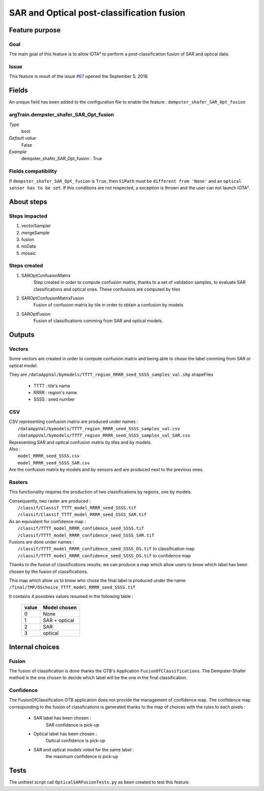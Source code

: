 SAR and Optical post-classification fusion
##########################################

Feature purpose
***************

Goal
====

The main goal of this feature is to allow IOTA² to perform a post-classification
fusion of SAR and optical data.

Issue
=====

This feature is result of the issue `#67 <https://framagit.org/inglada/iota2/issues/67>`_ opened the September 5, 2018.

Fields
******

An unique field has been added to the configuration file to enable the feature : ``dempster_shafer_SAR_Opt_fusion``

argTrain.dempster_shafer_SAR_Opt_fusion
=======================================

*Type*
    bool
*Default value*
    False
*Example*
    dempster_shafer_SAR_Opt_fusion : True

Fields compatibility 
====================

If ``dempster_shafer_SAR_Opt_fusion`` is ``True``, then ``S1Path`` must
be ``different from 'None'`` and an ``optical sensor has to be set``.
If this conditions are not respected, a exception is thrown and the user
can not launch IOTA².

About steps
***********

Steps impacted
==============

1. vectorSampler
2. mergeSample
3. fusion
4. noData
5. mosaic

Steps created
=============

1. SAROptConfusionMatrix
    Step created in order to compute confusion matrix, thanks to a set
    of validation samples, to evaluate SAR classifications and optical
    ones. These confusions are computed by tiles

2. SAROptConfusionMatrixFusion
    Fusion of confusion matrix by tile in order to obtain a confusion by models

3. SAROptFusion
    Fusion of classifications comming from SAR and optical models.

Outputs
*******

Vectors
=======

Some vectors are created in order to compute confusion matrix and being
able to chose the label comming from SAR or optical model.

They are ``/dataAppVal/bymodels/TTTT_region_RRRR_seed_SSSS_samples_val.shp``
shapeFiles

 - TTTT : tile's name
 - RRRR : region's name
 - SSSS : seed number

CSV
===

| CSV representing confusion matrix are produced under names :
|    ``/dataAppVal/bymodels/TTTT_region_RRRR_seed_SSSS_samples_val.csv``
|    ``/dataAppVal/bymodels/TTTT_region_RRRR_seed_SSSS_samples_val_SAR.csv``
| Representing SAR and optical confusion matrix by tiles and by models.

| Also :
|    ``model_RRRR_seed_SSSS.csv``
|    ``model_RRRR_seed_SSSS_SAR.csv``
| Are the confusion matrix by models and by sensors and are produced next to the previous ones.

Rasters
=======

This functionality requires the production of two classifications by
regions, one by models.

| Consequently, two raster are produced :
|    ``/classif/Classif_TTTT_model_RRRR_seed_SSSS.tif``
|    ``/classif/Classif_TTTT_model_RRRR_seed_SSSS_SAR.tif``

| As an equivalent for confidence map : 
|    ``/classif/TTTT_model_RRRR_confidence_seed_SSSS.tif``
|    ``/classif/TTTT_model_RRRR_confidence_seed_SSSS_SAR.tif``

| Fusions are done under names :
|    ``/classif/TTTT_model_RRRR_confidence_seed_SSSS_DS.tif`` to classification map
|    ``/classif/TTTT_model_RRRR_confidence_seed_SSSS_DS.tif`` to confidence map

Thanks to the fusion of classifications results, we can produce a map which
allow users to know which label has been chosen by the fusion of classifications.

| This map which allow us to know who chose the final label is produced under the name 
| ``/final/TMP/DSchoice_TTTT_model_RRRR_seed_SSSS.tif``

It contains 4 possibles values resumed in the following table :

    +-------+--------------+
    | value | Model chosen |
    +=======+==============+
    |   0   |     None     |
    +-------+--------------+
    |   1   | SAR + optical|
    +-------+--------------+
    |   2   |     SAR      |
    +-------+--------------+
    |   3   |   optical    |
    +-------+--------------+


Internal choices
****************

Fusion
======

The fusion of classification is done thanks the OTB's Application ``FusionOfClassifications``.
The Dempster-Shafer method is the one chosen to decide which label will be the
one in the final classification.

Confidence
==========

The FusionOfClassification OTB application does not provide the management of confidence map.
The confidence map corresponding to the fusion of classfications is generated thanks to 
the map of choices with the rules to each pixels :

    - SAR label has been chosen :
        SAR confidence is pick-up
    - Optical label has been chosen :
        Optical confidence is pick-up
    - SAR and optical models voted for the same label :
        the maximum confidence is pick-up

Tests
*****

The unittest script call ``OpticalSARFusionTests.py`` as been created to test this
feature.

